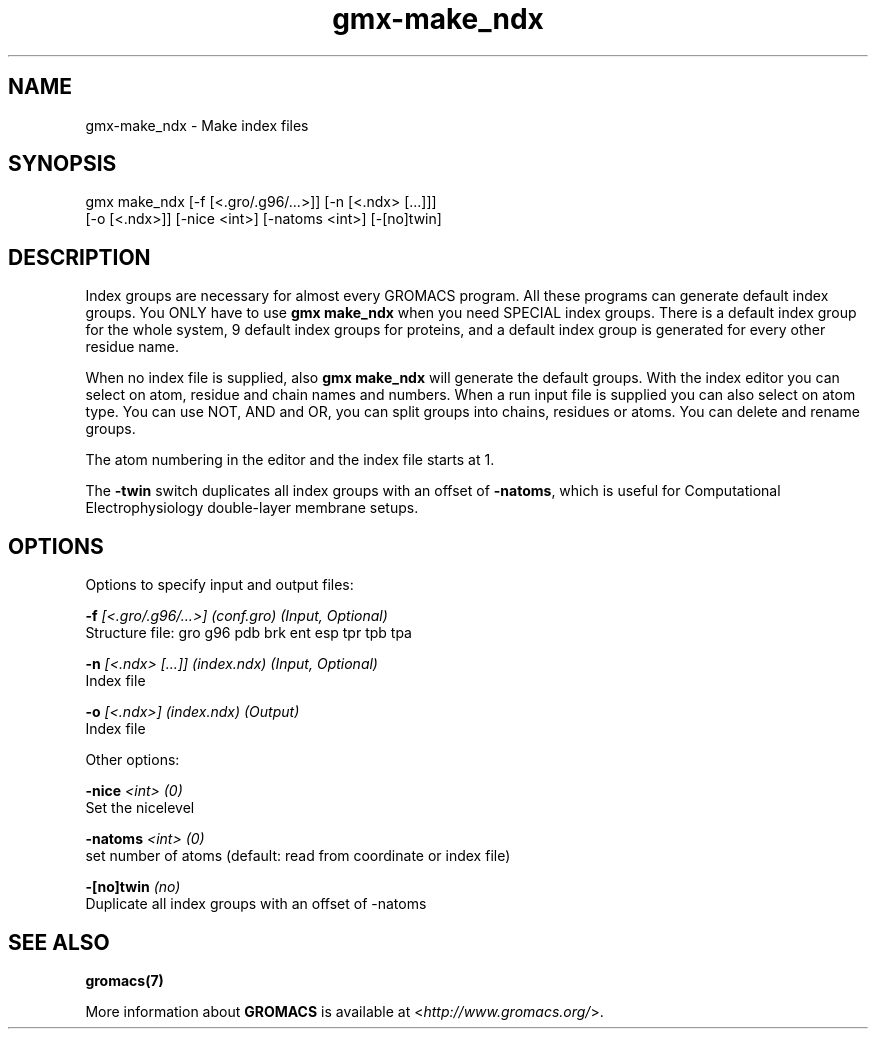 .TH gmx-make_ndx 1 "" "VERSION 5.0.4" "GROMACS Manual"
.SH NAME
gmx-make_ndx - Make index files

.SH SYNOPSIS
gmx make_ndx [-f [<.gro/.g96/...>]] [-n [<.ndx> [...]]]
             [-o [<.ndx>]] [-nice <int>] [-natoms <int>] [-[no]twin]

.SH DESCRIPTION
Index groups are necessary for almost every GROMACS program. All these programs can generate default index groups. You ONLY have to use \fBgmx make_ndx\fR when you need SPECIAL index groups. There is a default index group for the whole system, 9 default index groups for proteins, and a default index group is generated for every other residue name.

When no index file is supplied, also \fBgmx make_ndx\fR will generate the default groups. With the index editor you can select on atom, residue and chain names and numbers. When a run input file is supplied you can also select on atom type. You can use NOT, AND and OR, you can split groups into chains, residues or atoms. You can delete and rename groups.

The atom numbering in the editor and the index file starts at 1.

The \fB\-twin\fR switch duplicates all index groups with an offset of \fB\-natoms\fR, which is useful for Computational Electrophysiology double\-layer membrane setups.

.SH OPTIONS
Options to specify input and output files:

.BI "\-f" " [<.gro/.g96/...>] (conf.gro) (Input, Optional)"
    Structure file: gro g96 pdb brk ent esp tpr tpb tpa

.BI "\-n" " [<.ndx> [...]] (index.ndx) (Input, Optional)"
    Index file

.BI "\-o" " [<.ndx>] (index.ndx) (Output)"
    Index file


Other options:

.BI "\-nice" " <int> (0)"
    Set the nicelevel

.BI "\-natoms" " <int> (0)"
    set number of atoms (default: read from coordinate or index file)

.BI "\-[no]twin" "  (no)"
    Duplicate all index groups with an offset of \-natoms


.SH SEE ALSO
.BR gromacs(7)

More information about \fBGROMACS\fR is available at <\fIhttp://www.gromacs.org/\fR>.
